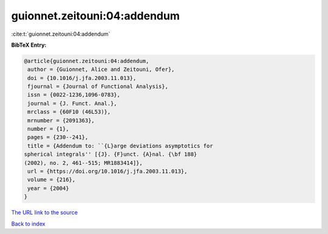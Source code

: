 guionnet.zeitouni:04:addendum
=============================

:cite:t:`guionnet.zeitouni:04:addendum`

**BibTeX Entry:**

.. code-block:: bibtex

   @article{guionnet.zeitouni:04:addendum,
    author = {Guionnet, Alice and Zeitouni, Ofer},
    doi = {10.1016/j.jfa.2003.11.013},
    fjournal = {Journal of Functional Analysis},
    issn = {0022-1236,1096-0783},
    journal = {J. Funct. Anal.},
    mrclass = {60F10 (46L53)},
    mrnumber = {2091363},
    number = {1},
    pages = {230--241},
    title = {Addendum to: ``{L}arge deviations asymptotics for
   spherical integrals'' [{J}. {F}unct. {A}nal. {\bf 188}
   (2002), no. 2, 461--515; MR1883414]},
    url = {https://doi.org/10.1016/j.jfa.2003.11.013},
    volume = {216},
    year = {2004}
   }

`The URL link to the source <ttps://doi.org/10.1016/j.jfa.2003.11.013}>`__


`Back to index <../By-Cite-Keys.html>`__
